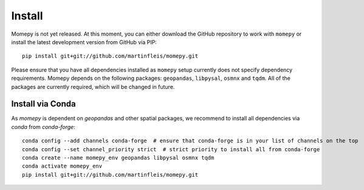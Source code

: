 Install
=======

Momepy is not yet released. At this moment, you can either download the GitHub
repository to work with ``momepy`` or install the latest development version
from GitHub via PIP::

    pip install git+git://github.com/martinfleis/momepy.git

Please ensure that you have all dependencies installed as ``momepy`` setup
currently does not specify dependency requirements.
Momepy depends on the following packages: ``geopandas``, ``libpysal``, ``osmnx``
and ``tqdm``. All of the packages are currently required, which will be
changed in future.

Install via Conda
-----------------

As `momepy` is dependent on `geopandas` and other spatial packages, we recommend
to install all dependencies via `conda` from `conda-forge`::

    conda config --add channels conda-forge  # ensure that conda-forge is in your list of channels on the top
    conda config --set channel_priority strict  # strict priority to install all from conda-forge
    conda create --name momepy_env geopandas libpysal osmnx tqdm
    conda activate momepy_env
    pip install git+git://github.com/martinfleis/momepy.git
